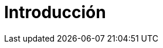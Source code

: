 = Introducción

ifdef::doc-tech-only[]
****
El propósito de esta guía está orientada al usuario técnico que tiene conocimiento avanzados como accesos a servidores, medios de 
instalación, base de datos ente otros. 

CAUTION: Los textos que van dirigidos a los usuarios técnicos se muestran en estos recuadros, lo cual quiere decir 
que al leer el manual técnico a su vez está leyendo el manual de usuario final. Esto es conveniente por cuanto los 
usuarios técnicos, al estar intercalado los textos (que se basan en el manual de usuario final) puedan buscar el 
tema requerido y referenciar a nivel técnico aspectos de implementación que orienten un eventual soporte.
****
endif::doc-tech-only[]
